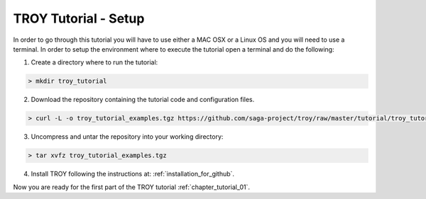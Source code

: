 .. _chapter_tutorial_setup:

**********************
TROY Tutorial - Setup
**********************

In order to go through this tutorial you will have to use either a MAC OSX or a Linux OS and you will need to use a terminal. In order to setup the environment where to execute the tutorial open a terminal and do the following:

1. Create a directory where to run the tutorial:

.. code-block:: bash

	> mkdir troy_tutorial


2. Download the repository containing the tutorial code and configuration files.

.. code-block:: bash

	> curl -L -o troy_tutorial_examples.tgz https://github.com/saga-project/troy/raw/master/tutorial/troy_tutorial_examples.tgz
	
3. Uncompress and untar the repository into your working directory:

.. code-block:: bash

	> tar xvfz troy_tutorial_examples.tgz
	
4. Install TROY following the instructions at: :ref:`installation_for_github`.

Now you are ready for the first part of the TROY tutorial :ref:`chapter_tutorial_01`.
 
